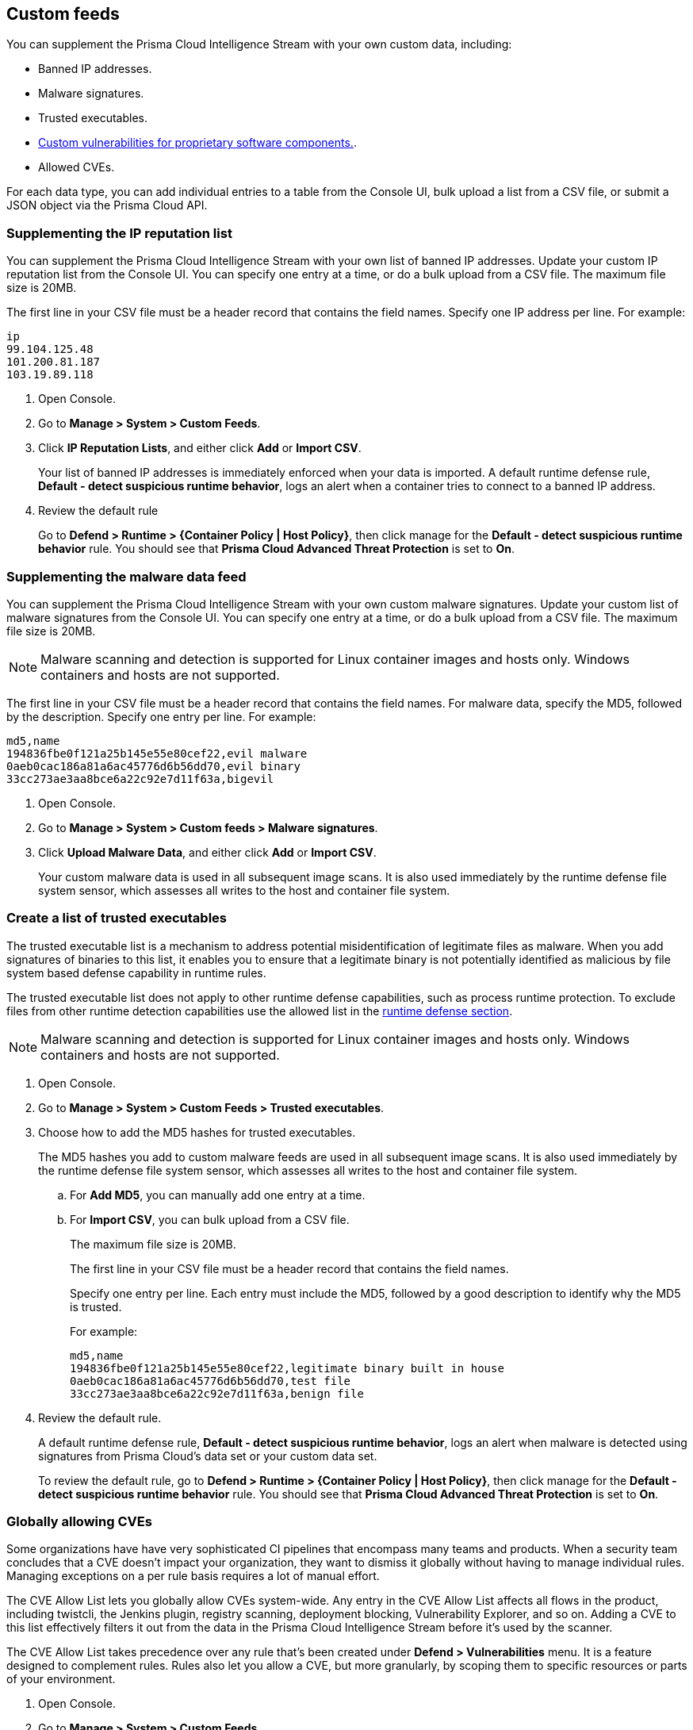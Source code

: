 == Custom feeds

You can supplement the Prisma Cloud Intelligence Stream with your own custom data, including:

* Banned IP addresses.
* Malware signatures.
* Trusted executables.
* xref:../vulnerability_management/customize_image_scanning.adoc#scanning-custom-components[Custom vulnerabilities for proprietary software components.].
* Allowed CVEs.

For each data type, you can add individual entries to a table from the Console UI, bulk upload a list from a CSV file, or submit a JSON object via the Prisma Cloud API.


[.task]
=== Supplementing the IP reputation list

You can supplement the Prisma Cloud Intelligence Stream with your own list of banned IP addresses.
Update your custom IP reputation list from the Console UI.
You can specify one entry at a time, or do a bulk upload from a CSV file.
The maximum file size is 20MB.

The first line in your CSV file must be a header record that contains the field names.
Specify one IP address per line.
For example:

  ip
  99.104.125.48
  101.200.81.187
  103.19.89.118

[.procedure]
. Open Console.

. Go to *Manage > System > Custom Feeds*.

. Click *IP Reputation Lists*, and either click *Add* or *Import CSV*.
+
Your list of banned IP addresses is immediately enforced when your data is imported.
A default runtime defense rule, *Default - detect suspicious runtime behavior*, logs an alert when a container tries to connect to a banned IP address.

. Review the default rule
+
Go to *Defend > Runtime > {Container Policy | Host Policy}*, then click manage for the *Default - detect suspicious runtime behavior* rule.
You should see that *Prisma Cloud Advanced Threat Protection* is set to *On*.


[.task]
=== Supplementing the malware data feed

You can supplement the Prisma Cloud Intelligence Stream with your own custom malware signatures.
Update your custom list of malware signatures from the Console UI.
You can specify one entry at a time, or do a bulk upload from a CSV file.
The maximum file size is 20MB.

NOTE: Malware scanning and detection is supported for Linux container images and hosts only.
Windows containers and hosts are not supported.

The first line in your CSV file must be a header record that contains the field names.
For malware data, specify the MD5, followed by the description.
Specify one entry per line.
For example:

  md5,name
  194836fbe0f121a25b145e55e80cef22,evil malware
  0aeb0cac186a81a6ac45776d6b56dd70,evil binary
  33cc273ae3aa8bce6a22c92e7d11f63a,bigevil

[.procedure]
. Open Console.

. Go to *Manage > System > Custom feeds > Malware signatures*.

. Click *Upload Malware Data*, and either click *Add* or *Import CSV*.
+
Your custom malware data is used in all subsequent image scans.
It is also used immediately by the runtime defense file system sensor, which assesses all writes to the host and container file system.

[.task]
=== Create a list of trusted executables

The trusted executable list is a mechanism to address potential misidentification of legitimate files as malware. When you add signatures of binaries to this list, it enables you to ensure that a legitimate binary is not potentially identified as malicious by file system based defense capability in runtime rules. 

The trusted executable list does not apply to other runtime defense capabilities, such as process runtime protection. To exclude files from other runtime detection capabilities use the allowed list in the xref:../runtime_defense/runtime_defense.adoc[runtime defense section]. 

NOTE: Malware scanning and detection is supported for Linux container images and hosts only.
Windows containers and hosts are not supported.

[.procedure]
. Open Console.

. Go to *Manage > System > Custom Feeds > Trusted executables*.

. Choose how to add the MD5 hashes for trusted executables.
+
The MD5 hashes you add to custom malware feeds are used in all subsequent image scans.
It is also used immediately by the runtime defense file system sensor, which assesses all writes to the host and container file system.

.. For *Add MD5*, you can manually add one entry at a time.
.. For *Import CSV*, you can bulk upload from a CSV file.
+ 
The maximum file size is 20MB.
+
The first line in your CSV file must be a header record that contains the field names.
+
Specify one entry per line. Each entry must include the MD5, followed by a good description to identify why the MD5 is trusted. 
+
For example:
+
  md5,name
  194836fbe0f121a25b145e55e80cef22,legitimate binary built in house
  0aeb0cac186a81a6ac45776d6b56dd70,test file
  33cc273ae3aa8bce6a22c92e7d11f63a,benign file

. Review the default rule.
+
A default runtime defense rule, *Default - detect suspicious runtime behavior*, logs an alert when malware is detected using signatures from Prisma Cloud's data set or your custom data set.
+
To review the default rule, go to *Defend > Runtime > {Container Policy | Host Policy}*, then click manage for the *Default - detect suspicious runtime behavior* rule.
You should see that *Prisma Cloud Advanced Threat Protection* is set to *On*.


[.task]
=== Globally allowing CVEs

Some organizations have have very sophisticated CI pipelines that encompass many teams and products.
When a security team concludes that a CVE doesn't impact your organization, they want to dismiss it globally without having to manage individual rules.
Managing exceptions on a per rule basis requires a lot of manual effort.

The CVE Allow List lets you globally allow CVEs system-wide.
Any entry in the CVE Allow List affects all flows in the product, including twistcli, the Jenkins plugin, registry scanning, deployment blocking, Vulnerability Explorer, and so on.
Adding a CVE to this list effectively filters it out from the data in the Prisma Cloud Intelligence Stream before it's used by the scanner.

The CVE Allow List takes precedence over any rule that's been created under *Defend > Vulnerabilities* menu.
It is a feature designed to complement rules.
Rules also let you allow a CVE, but more granularly, by scoping them to specific resources or parts of your environment.

[.procedure]
. Open Console.

. Go to *Manage > System > Custom Feeds*.

. Click *CVE Allow List*, and either click *Add* or *Import CSV*.


=== Test Prisma Cloud's malware detection capabilities

Safely simulate malware in your environment to test Prisma Cloud's malware detection capabilities.


[.task]
==== Configure a custom malware feed

Set up a custom feed by uploading the provided CSV file to Prisma Cloud Console.
This file specifies the MD5 signature for a file that will be considered malware for the purposes of this demo.

[.procedure]
. Download https://cdn.twistlock.com/docs/attachments/malware.csv[_malware.csv_].

. In Console, go to *Manage > System > Custom Feeds > Malware Signatures*.

. Click *Import CSV*, and upload _malware.csv_.


[.task]
==== Detect malware at runtime

Test how Prisma Cloud detects malware being downloaded into a container at runtime.

*Prerequisites:*
The default runtime rule, *Default - alert on suspicious runtime behavior* under *Defend > Runtime > Container Policy* is in place.
If you have deleted or changed the default rule, create a new one.

. Go to *Defend > Runtime > Container Policy*, and click *Add rule*.

. Enter a name for the rule.

. In the *General* tab, verify *Prisma Cloud Advanced Threat Protection* is *On*.

. In each of the *Process*, *Networking*, *File System*, and *System Calls* tabs, set *Effect* to *Alert*.

[.procedure]
. Run a container and download malware into it.

  $ docker run -ti alpine sh
  / # wget https://cdn.twistlock.com/docs/attachments/evil

. Look at resulting audit.
Open Console and browse to *Monitor > Events > Container Audits*.
You will see a file system audit that says malware was detected.
+
image::malware_detected.png[width=850]
